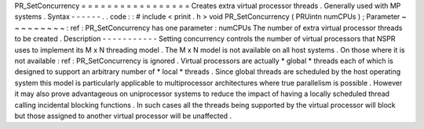 PR_SetConcurrency
=
=
=
=
=
=
=
=
=
=
=
=
=
=
=
=
=
Creates
extra
virtual
processor
threads
.
Generally
used
with
MP
systems
.
Syntax
-
-
-
-
-
-
.
.
code
:
:
#
include
<
prinit
.
h
>
void
PR_SetConcurrency
(
PRUintn
numCPUs
)
;
Parameter
~
~
~
~
~
~
~
~
~
:
ref
:
PR_SetConcurrency
has
one
parameter
:
numCPUs
The
number
of
extra
virtual
processor
threads
to
be
created
.
Description
-
-
-
-
-
-
-
-
-
-
-
Setting
concurrency
controls
the
number
of
virtual
processors
that
NSPR
uses
to
implement
its
M
x
N
threading
model
.
The
M
x
N
model
is
not
available
on
all
host
systems
.
On
those
where
it
is
not
available
:
ref
:
PR_SetConcurrency
is
ignored
.
Virtual
processors
are
actually
\
*
global
*
threads
each
of
which
is
designed
to
support
an
arbitrary
number
of
\
*
local
*
threads
.
Since
global
threads
are
scheduled
by
the
host
operating
system
this
model
is
particularly
applicable
to
multiprocessor
architectures
where
true
parallelism
is
possible
.
However
it
may
also
prove
advantageous
on
uniprocessor
systems
to
reduce
the
impact
of
having
a
locally
scheduled
thread
calling
incidental
blocking
functions
.
In
such
cases
all
the
threads
being
supported
by
the
virtual
processor
will
block
but
those
assigned
to
another
virtual
processor
will
be
unaffected
.

